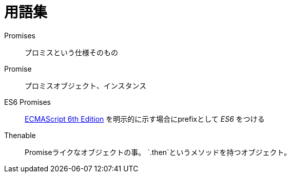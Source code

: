 = 用語集

Promises::
    プロミスという仕様そのもの
Promise::
    プロミスオブジェクト、インスタンス
ES6 Promises::
    http://people.mozilla.org/%7Ejorendorff/es6-draft.html#sec-operations-on-promise-objects[ECMAScript 6th Edition] を明示的に示す場合にprefixとして _ES6_ をつける
Thenable::
    Promiseライクなオブジェクトの事。
    `.then`というメソッドを持つオブジェクト。